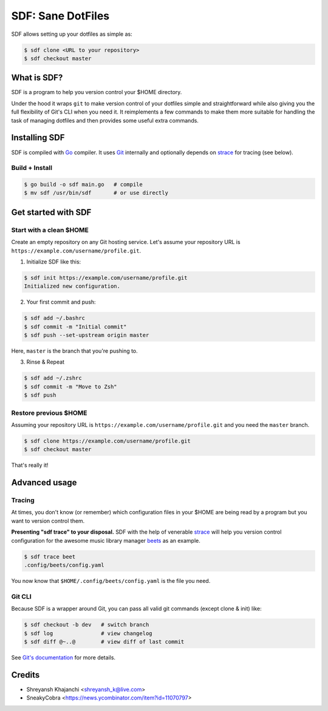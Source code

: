 ==================
SDF: Sane DotFiles
==================

SDF allows setting up your dotfiles as simple as:

.. code-block:: console

	$ sdf clone <URL to your repository>
	$ sdf checkout master

What is SDF?
============

SDF is a program to help you version control your $HOME directory.

Under the hood it wraps ``git`` to make version control of your dotfiles simple and straightforward while also giving you the full flexibility of Git's CLI when you need it. It reimplements a few commands to make them more suitable for handling the task of managing dotfiles and then provides some useful extra commands.

Installing SDF
==============

SDF is compiled with `Go`_ compiler. It uses `Git`_ internally and optionally depends on `strace`_ for tracing (see below).

.. _Go: https://github.com/golang/go
.. _strace: https://github.com/strace/strace
.. _Git: https://git-scm.com/

Build + Install
---------------

.. code-block:: console

    $ go build -o sdf main.go   # compile
    $ mv sdf /usr/bin/sdf       # or use directly

Get started with SDF
====================

Start with a clean $HOME
------------------------

Create an empty repository on any Git hosting service. Let's assume your repository URL is ``https://example.com/username/profile.git``.

1. Initialize SDF like this:

.. code-block:: console

    $ sdf init https://example.com/username/profile.git
    Initialized new configuration.

2. Your first commit and push:

.. code-block:: console

    $ sdf add ~/.bashrc
    $ sdf commit -m "Initial commit"
    $ sdf push --set-upstream origin master

Here, ``master`` is the branch that you're pushing to.

3. Rinse & Repeat

.. code-block:: console

    $ sdf add ~/.zshrc
    $ sdf commit -m "Move to Zsh"
    $ sdf push

Restore previous $HOME
----------------------

Assuming your repository URL is ``https://example.com/username/profile.git`` and you need the ``master`` branch.

.. code-block:: console

	$ sdf clone https://example.com/username/profile.git
	$ sdf checkout master

That's really it!

Advanced usage
==============

Tracing
-------

At times, you don't know (or remember) which configuration files in your $HOME are being read by a program but you want to version control them.

**Presenting "sdf trace" to your disposal.** SDF with the help of venerable `strace`_ will help you version control configuration for the awesome music library manager `beets`_ as an example.

.. _beets: https://github.com/beetbox/beets

.. code-block:: console

    $ sdf trace beet
    .config/beets/config.yaml

You now know that ``$HOME/.config/beets/config.yaml`` is the file you need.

Git CLI
-------

Because SDF is a wrapper around Git, you can pass all valid git commands (except clone & init) like:

.. code-block:: console

   $ sdf checkout -b dev   # switch branch
   $ sdf log               # view changelog
   $ sdf diff @~..@        # view diff of last commit

See `Git's documentation`_ for more details.

.. _Git's documentation: https://git-scm.com/doc

Credits
=======

* Shreyansh Khajanchi <shreyansh_k@live.com>
* SneakyCobra <https://news.ycombinator.com/item?id=11070797>
